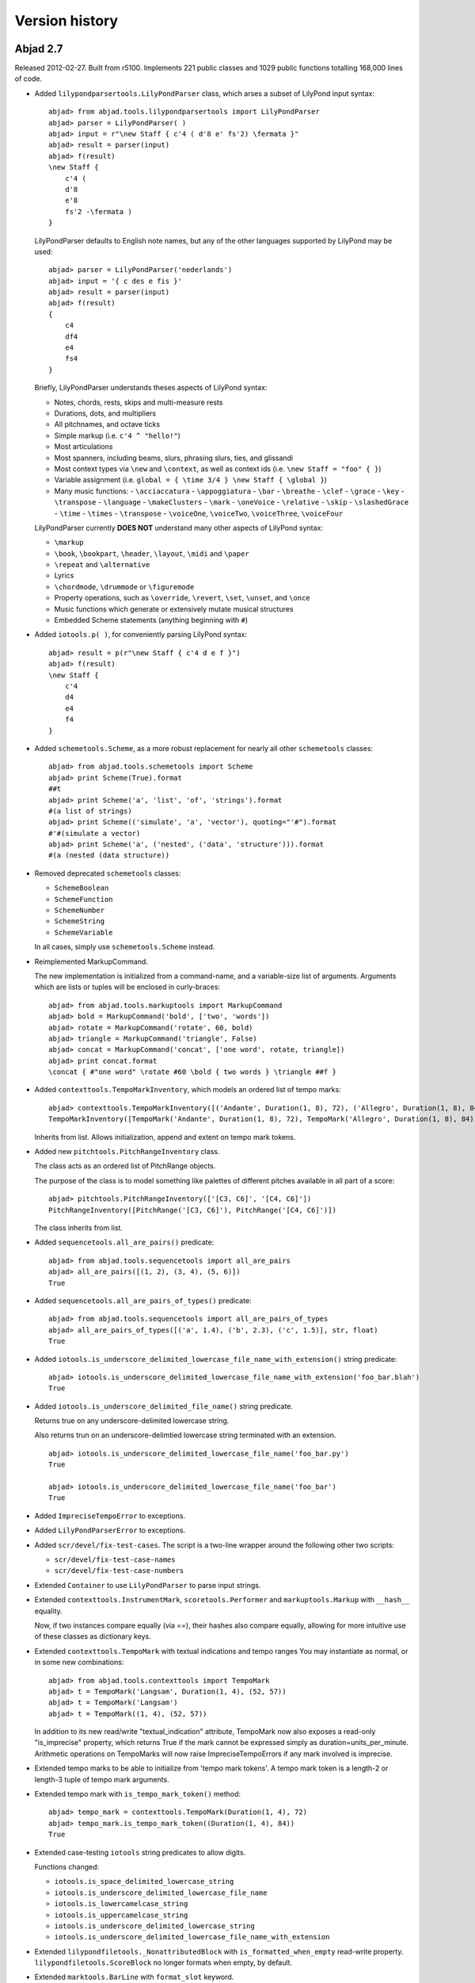 Version history
===============


Abjad 2.7
---------

Released 2012-02-27. Built from r5100. 
Implements 221 public classes and 1029 public functions totalling 168,000 lines of code.

- Added ``lilypondparsertools.LilyPondParser`` class, which arses a subset of LilyPond input syntax::

    abjad> from abjad.tools.lilypondparsertools import LilyPondParser
    abjad> parser = LilyPondParser( )
    abjad> input = r"\new Staff { c'4 ( d'8 e' fs'2) \fermata }"
    abjad> result = parser(input)
    abjad> f(result)
    \new Staff {
        c'4 (
        d'8
        e'8
        fs'2 -\fermata )
    }

  LilyPondParser defaults to English note names, but any of the other
  languages supported by LilyPond may be used::

    abjad> parser = LilyPondParser('nederlands')
    abjad> input = '{ c des e fis }'
    abjad> result = parser(input)
    abjad> f(result)
    {
        c4
        df4
        e4
        fs4
    }

  Briefly, LilyPondParser understands theses aspects of LilyPond syntax:

  - Notes, chords, rests, skips and multi-measure rests
  - Durations, dots, and multipliers
  - All pitchnames, and octave ticks
  - Simple markup (i.e. ``c'4 ^ "hello!"``)
  - Most articulations
  - Most spanners, including beams, slurs, phrasing slurs, ties, and glissandi
  - Most context types via ``\new`` and ``\context``, as well as context ids (i.e. ``\new Staff = "foo" { }``)
  - Variable assignment (i.e. ``global = { \time 3/4 } \new Staff { \global }``)
  - Many music functions:
    - ``\acciaccatura``
    - ``\appoggiatura``
    - ``\bar``
    - ``\breathe``
    - ``\clef``
    - ``\grace``
    - ``\key``
    - ``\transpose``
    - ``\language``
    - ``\makeClusters``
    - ``\mark``
    - ``\oneVoice``
    - ``\relative``
    - ``\skip``
    - ``\slashedGrace``
    - ``\time``
    - ``\times``
    - ``\transpose``
    - ``\voiceOne``, ``\voiceTwo``, ``\voiceThree``, ``\voiceFour``

  LilyPondParser currently **DOES NOT** understand many other aspects of LilyPond syntax:

  - ``\markup``
  - ``\book``, ``\bookpart``, ``\header``, ``\layout``, ``\midi`` and ``\paper``
  - ``\repeat`` and ``\alternative``
  - Lyrics
  - ``\chordmode``, ``\drummode`` or ``\figuremode``
  - Property operations, such as ``\override``, ``\revert``, ``\set``, ``\unset``, and ``\once``
  - Music functions which generate or extensively mutate musical structures
  - Embedded Scheme statements (anything beginning with ``#``)


- Added ``iotools.p( )``, for conveniently parsing LilyPond syntax::

    abjad> result = p(r"\new Staff { c'4 d e f }")
    abjad> f(result)
    \new Staff {
        c'4
        d4
        e4
        f4
    }


- Added ``schemetools.Scheme``, as a more robust replacement for nearly all other ``schemetools``
  classes::

    abjad> from abjad.tools.schemetools import Scheme
    abjad> print Scheme(True).format
    ##t
    abjad> print Scheme('a', 'list', 'of', 'strings').format
    #(a list of strings)
    abjad> print Scheme(('simulate', 'a', 'vector'), quoting="'#").format
    #'#(simulate a vector)
    abjad> print Scheme('a', ('nested', ('data', 'structure'))).format
    #(a (nested (data structure))

- Removed deprecated ``schemetools`` classes:

  * ``SchemeBoolean``
  * ``SchemeFunction``
  * ``SchemeNumber``
  * ``SchemeString``
  * ``SchemeVariable``

  In all cases, simply use ``schemetools.Scheme`` instead.


- Reimplemented MarkupCommand.

  The new implementation is initialized from a command-name, and a variable-size
  list of arguments.  Arguments which are lists or tuples will be enclosed in
  curly-braces::

    abjad> from abjad.tools.markuptools import MarkupCommand
    abjad> bold = MarkupCommand('bold', ['two', 'words'])
    abjad> rotate = MarkupCommand('rotate', 60, bold)
    abjad> triangle = MarkupCommand('triangle', False)
    abjad> concat = MarkupCommand('concat', ['one word', rotate, triangle])
    abjad> print concat.format
    \concat { #"one word" \rotate #60 \bold { two words } \triangle ##f }


- Added ``contexttools.TempoMarkInventory``, which models an ordered list of tempo marks::

    abjad> contexttools.TempoMarkInventory([('Andante', Duration(1, 8), 72), ('Allegro', Duration(1, 8), 84)])
    TempoMarkInventory([TempoMark('Andante', Duration(1, 8), 72), TempoMark('Allegro', Duration(1, 8), 84)])

  Inherits from list. Allows initialization, append and extent on tempo mark tokens.


- Added new ``pitchtools.PitchRangeInventory`` class.

  The class acts as an ordered list of PitchRange objects.

  The purpose of the class is to model something like palettes of different pitches
  available in all part of a score::

    abjad> pitchtools.PitchRangeInventory(['[C3, C6]', '[C4, C6]'])
    PitchRangeInventory([PitchRange('[C3, C6]'), PitchRange('[C4, C6]')])

  The class inherits from list.

- Added ``sequencetools.all_are_pairs()`` predicate::

    abjad> from abjad.tools.sequencetools import all_are_pairs
    abjad> all_are_pairs([(1, 2), (3, 4), (5, 6)])
    True

- Added ``sequencetools.all_are_pairs_of_types()`` predicate::

    abjad> from abjad.tools.sequencetools import all_are_pairs_of_types
    abjad> all_are_pairs_of_types([('a', 1.4), ('b', 2.3), ('c', 1.5)], str, float)
    True

- Added ``iotools.is_underscore_delimited_lowercase_file_name_with_extension()`` string predicate::

    abjad> iotools.is_underscore_delimited_lowercase_file_name_with_extension('foo_bar.blah')
    True

- Added ``iotools.is_underscore_delimited_file_name()`` string predicate.

  Returns true on any underscore-delimited lowercase string.

  Also returns trun on an underscore-delimtied lowercase string terminated with an extension.

  ::

    abjad> iotools.is_underscore_delimited_lowercase_file_name('foo_bar.py')
    True

    abjad> iotools.is_underscore_delimited_lowercase_file_name('foo_bar')
    True


- Added ``ImpreciseTempoError`` to exceptions.

- Added ``LilyPondParserError`` to exceptions.

- Added ``scr/devel/fix-test-cases``.  The script is a two-line wrapper around the following other two scripts:

  * ``scr/devel/fix-test-case-names``
  * ``scr/devel/fix-test-case-numbers``


- Extended ``Container`` to use ``LilyPondParser`` to parse input strings.

- Extended ``contexttools.InstrumentMark``, ``scoretools.Performer`` and 
  ``markuptools.Markup`` with ``__hash__`` equality.

  Now, if two instances compare equally (via ==), their hashes also compare equally,
  allowing for more intuitive use of these classes as dictionary keys.

- Extended ``contexttools.TempoMark`` with textual indications and tempo ranges
  You may instantiate as normal, or in some new combinations::

    abjad> from abjad.tools.contexttools import TempoMark
    abjad> t = TempoMark('Langsam', Duration(1, 4), (52, 57))
    abjad> t = TempoMark('Langsam')
    abjad> t = TempoMark((1, 4), (52, 57))

  In addition to its new read/write "textual_indication" attribute, TempoMark
  now also exposes a read-only "is_imprecise" property, which returns True if
  the mark cannot be expressed simply as duration=units_per_minute.  Arithmetic
  operations on TempoMarks will now raise ImpreciseTempoErrors if any mark
  involved is imprecise.

- Extended tempo marks to be able to initialize from 'tempo mark tokens'.
  A tempo mark token is a length-2 or length-3 tuple of tempo mark arguments.

- Extended tempo mark with ``is_tempo_mark_token()`` method::

    abjad> tempo_mark = contexttools.TempoMark(Duration(1, 4), 72)
    abjad> tempo_mark.is_tempo_mark_token((Duration(1, 4), 84))
    True

- Extended case-testing ``iotools`` string predicates to allow digits.

  Functions changed:

  * ``iotools.is_space_delimited_lowercase_string``
  * ``iotools.is_underscore_delimited_lowercase_file_name``
  * ``iotools.is_lowercamelcase_string``
  * ``iotools.is_uppercamelcase_string``
  * ``iotools.is_underscore_delimited_lowercase_string``
  * ``iotools.is_underscore_delimited_lowercase_file_name_with_extension``

- Extended ``lilypondfiletools._NonattributedBlock`` with ``is_formatted_when_empty`` read-write property.
  ``lilypondfiletools.ScoreBlock`` no longer formats when empty, by default.

- Extended ``marktools.BarLine`` with ``format_slot`` keyword.

- Extended ``pitchtools.PitchRange`` class with read-only ``pitch_range_name`` and ``pitch_range_name_markup`` attributes.

- Extended ``scoretools.InstrumentationSpecifier`` with read-only ``performer_name_string`` attribute.

- Extended all ``spannertools.Beam-``, ``Slur-`` and ``Hairpin-``related spanner classes, as well as
  ``tietools.TieSpanner` with an optional ``direction`` keyword::

    abjad> c = Container("c'4 d'4 e'4 f'4")
    abjad> spanner = spannertools.SlurSpanner(c[:], 'up')
    abjad> f(c)
    {
        c'4 ^ (
        d'4
        e'4
        f'4 )
    }

  The direction options are exactly the same as for ``Articulation`` and ``Markup``: 
  ``'up'``, ``'^'``, ``'down'``, ``'_'``, ``'neutral'``, ``'-'`` and ``None``.

- Extended ``tonalitytools.Scale`` with ``create_named_chromatic_pitch_set_in_pitch_range()`` method.


- Changed ``tuplettools.FixedDurationTuplet.multiplier`` to return fraction instead of duration.


- Renamed attributes, methods and functions throughout ``intervaltreetools``:

  * ``centroid`` => ``center`` (except where a weighted mean is actually used)
  * ``high`` => stop``
  * ``high_min`` => earliest_stop``
  * ``high_max`` => latest_stop``
  * ``low`` => ``start``
  * ``low_min`` => ``earliest_start``
  * ``low_max`` => ``latest_start``
  * ``magnitude`` => ``duration``

  This both clarifies the API, and prevents shadowing of Python's builtin ``min()`` and ``max()``.

- Renamed ``marktools.Articulation.direction_string`` => ``marktools.Articulation.direction``.

- Renamed ``markuptools.Markup.direction_string` => ``markuptools.Markup.direction``.

- Renamed ``tuplettools.Tuplet.ratio`` to ``tuplettools.Tuplet.ratio_string``.

- Renamed ``scr/devel/find-nonalphabetized-method-names`` to ``scr/devel/find-nonalphabetized-class-attributes``.


- Improved ``scr/devel/find-nonalphabetzied-methods``.

- Updated literature examples to match API changes.

- Removed ancient ``stafftools.make_invisible_staff()``.

- Added ``text_editor`` key to user config dictionary (in ``~/.abjad/config.py``).

- Improved ``__repr__`` strings of ``tonalitytools.Mode`` and ``tonalitytools.Scale``.

- ``contexttools.TempoMark`` ``__repr__`` now shows ``__repr__`` version of duration
  instead of string version of duration.

- ``scr/devel/abj-grp`` no longer excludes lines of code that include the string ``'svn'``.



Abjad 2.6
---------

Released 2012-01-29. Built from r4979. 
Implements 197 public classes and 941 public functions totalling 153,000 lines of code.

* Added top-level ``decorators`` directory with ``requires`` decorator.
  The ``requires`` decorator renders the following two function definitions equivalent::

    from abjad.decorators import requires

  ::

    @requires(int)
    def foo(x):
        return x ** 2

  ::

    def foo(x):
        assert isinstance(x, int)
        return x ** 2

* Added new classes to ``scoretools``::

    scoretools.InstrumentationSpecifier
    scoretools.Performer

* Added ``scoretools.list_performer_names()``::

    abjad> for name in scoretools.list_performer_names()[:10]:
    ...     name
    ... 
    'accordionist'
    'bassist'
    'bassoonist'
    'cellist'
    'clarinetist'
    'flutist'
    'guitarist'
    'harpist'
    'harpsichordist'
    'hornist'

* Added ``scoretools.list_primary_performer_names()``.

* Added ``measuretools.measure_to_one_line_input_string()``::

    abjad> measure = Measure((3, 4), "c4 d4 e4")

  ::

    abjad> measure
    Measure(3/4, [c4, d4, e4])

  ::

    abjad> measuretools.measure_to_one_line_input_string(measure)
    "Measure((3, 4), 'c4 d4 e4')"

* Added new classes to ``instrumenttools``::

    SopraninoSaxophone
    SopranoSaxophone
    AltoSaxophone
    TenorSaxophone
    BaritoneSaxophone
    BassSaxophone
    ContrabassSaxophone

  ::

    ClarinetInA

  ::

        AltoTrombone
        BassTrombone

  ::

        Harpsichord

* Added known untuned percussion::

    abjad> for name in instrumenttools.UntunedPercussion.known_untuned_percussion[:10]:
    ...     print name
    ... 
    agogô
    anvil
    bass drum
    bongo drums
    cabasa
    cajón
    castanets
    caxixi
    claves
    conga drums

* Added ``_Instrument.get_default_performer_name()``::

    abjad> bassoon = instrumenttools.Bassoon()

  ::

    abjad> bassoon.get_default_performer_name()
    'bassoonist'

* Added ``_Instrument.get_performer_names()``::

    abjad> bassoon.get_performer_names()
    ['instrumentalist', 'reed player', 'double reed player', 'bassoonist']

* Added read / write ``_Instrument.pitch_range``::

    abjad> marimba.pitch_range = (-24, 36)
    abjad> marimba.pitch_range
    PitchRange('[C2, C7]')

* Added read-only ``_Instrument.traditional_pitch_range``::

    abjad> marimba = instrumenttools = instrumenttools.Marimba()
    abjad> marimba.traditional_pitch_range
    PitchRange('[F2, C7]')

* Added ``instrumenttools.list_instruments()``::

    abjad> for instrument_name in instrumenttools.list_instrument_names()[:10]:
    ...     instrument_name
    ... 
    'accordion'
    'alto flute'
    'alto saxophone'
    'alto trombone'
    'clarinet in B-flat'
    'baritone saxophone'
    'bass clarinet'
    'bass flute'
    'bass saxophone'
    'bass trombone'

* Added other functions to ``instrumenttools``::

    instrumenttools.list_primary_instrument_names()
    instrumenttools.list_secondary_instrument_names()

* Added new class to ``lilypondfiletools``::

    ContextBlock

* Added ``pitchtools.is_symbolic_pitch_range_string()``::

    abjad> pitchtools.is_symbolic_pitch_range_string('[A0, C8]')
    True

* Added ``pitchtools.pitch_class_octave_number_string_to_chromatic_pitch_name()``::

    abjad> pitchtools.pitch_class_octave_number_string_to_chromatic_pitch_name('A#4')
    "as'"

* Added ``pitchtools.symbolic_accidental_string_to_alphabetic_accidental_string_abbreviation()``::

    abjad> pitchtools.alphabetic_accidental_abbreviation_to_symbolic_accidental_string('tqs')
    '#+'

* Added other new functions to ``pitchtools``::

    pitchtools.alphabetic_accidental_abbreviation_to_symbolic_accidental_string()
    pitchtools.is_smbolic_accidental_string()
    pitchtools.is_pitch_class_octave_number_string()

* Added ``iotools.string_to_strict_directory_name()``::

    abjad> iotools.string_to_strict_directory_name('Déja vu')
    'deja_vu'

* Added ``iotools.strip_diacritics_from_binary_string()``::

    abjad> binary_string = 'Dvořák'
    abjad> iotools.strip_diacritics_from_binary_string(binary_string)
    'Dvorak'

* Added other new functions to ``iotools``::

    iotools.capitalize_string_start()
    iotools.is_space_delimited_lowercamelcase_string()
    iotools.is_underscore_delimited_lowercamelcase_package_name()
    iotools.is_underscore_delimited_lowercamelcase_string()
    iotools.is_lowercamelcase_string()
    iotools.is_uppercamelcase_string()
    iotools.space_delimited_lowercase_to_uppercamelcase()
    iotools.uppercamelcase_to_space_delimited_lowercase()
    iotools.uppercamelcase_to_underscore_delimited_lowercase()

* Added new functions to ``mathtools``::

    mathtools.is_positive_integer_power_of_two()
    mathtools.is_integer_equivalent_expr()

* Added sequence type-checking predicates::

    chordtools.all_are_chords()
    containertools.all_are_containers()
    durationtools.all_are_duration_tokens()
    durationtools.all_are_durations()
    gracetools.all_are_grace_containers()
    leaftools.all_are_leaves()
    markuptools.all_are_markup()
    measuretools.all_are_measures()
    notetools.all_are_notes()
    pitcharraytools.all_are_pitch_arrays()
    pitchtools.all_are_named_chromatic_pitch_tokens()
    resttools.all_are_rests()
    scoretools.all_are_scores()
    sievetools.all_are_residue_class_expressions()
    skiptools.all_are_skips()
    spannertools.all_are_spanners()
    stafftools.all_are_staves()
    tuplettools.all_are_tuplets()

* Extended ``NamedChromaticPitch`` to allow initialization from pitch-class / octave number strings::

    abjad> pitchtools.NamedChromaticPitch('C#2')
    NamedChromaticPitch('cs,')

* Extended ``PitchRange`` to allow initialization from symbolic pitch range strings::

    abjad> pitchtools.PitchRange('[A0, C8]')
    PitchRange('[A0, C8]')

* Extended ``PitchRange`` to allow initialization from pitch-class / octave number strings::

    abjad> pitchtools.PitchRange('A0', 'C8')
    PitchRange('[A0, C8]')

* Extended ``leaftools.is_bar_line_crossing_leaf()`` to work when no explicit time signature mark is found.
* Extended ``Markup`` to be able to function as a top-level ``LilyPondFile`` element.
* Extended instruments with ``is_primary`` and ``is_secondary`` attributes.
* Extended instruments with ``instrument_name`` and ``instrument_name_markup`` attributes.
* Extended instruments with ``short_instrument_name`` and ``short_instrument_name_markup`` attributes.
* Extended ``iotools.write_expr_to_ly()`` and ``iotools.write_expr_to_pdf()`` with ``'tagline'`` keyword.
* Extended ``replace-in-files`` script to skip ``.text``, ``.ly`` and ``.txt`` files.

* Renamed ``Accidental.symbolic_string`` to ``Accidental.symbolic_accidental_string``.
* Renamed ``Accidental.alphabetic_string`` to ``Accidental.alphabetic_accidental_abbreviation``.

* Fixed bug in ``iotools.play()``.
* Fixed bug in ``quantizationtools`` regarding quantizing a stream of ``QEvents`` directly.


Abjad 2.5
---------

Released 2011-09-22. Built from r4803.

* Added ``get_leaf_in_expr_with_minimum_prolated_duration()`` function to ``leaftools``.
* Added ``get_leaf_in_expr_with_maximum_prolated_duration()`` function to ``leaftools``.
* Added ``are_relatively_prime()`` function to ``mathtools``.
* Added ``CyclicTree`` class to ``sequencetools``.
* Added ``get_next_n_nodes_at_leve(n, level)`` method to ``sequencetools.Tree``.
* Extended spanners to sort by repr.
* Renamed ``lilyfiletools`` to ``lilypondfiletools``.
* Renamed ``lilyfiletools.LilyFile`` to ``lilypondfiletools.LilyPondFile``.
* Renamed ``lilyfiletools.make_basic_lily_file()`` to ``lilypondfiletools.make_basic_lilypond_file()``.

Note that the three renames change user syntax.
Composers working with the ``lilypondfiletools`` module should update their score code.


Abjad 2.4
---------

Released 2011-09-12. Built from r4769.

* Added Mozart Musikalisches Wuerfelspiel.

.. image:: ../../examples/mozart/images/mozart-lily.png

* Added new ``Tree`` class to ``sequencetools`` to work with sequences whose elements have been grouped into arbitrarily many levels of containment.

* Added new ``BarLine`` class to ``marktools`` package.
* Added new ``HorizontalBracketSpanner`` to ``spannertools`` package.
* Improved ``schemetools.SchemePair`` handling.
* Extended ``LilyPondFile`` blocks with double underscore-delimited attributes.


Abjad 2.3
---------

Released 2011-09-04. Built from r4747.

Filled out the API for working with marks::

    marktools.attach_articulations_to_components_in_expr()
    marktools.detach_articulations_attached_to_component()
    marktools.get_articulations_attached_to_component()
    marktools.get_articulation_attached_to_component()
    marktools.is_component_with_articulation_attached()

These five type of functions are now implemented for the following marks::

    marktools.Annotation
    marktools.Articulation
    marktools.LilyPondCommandMark
    marktools.LilyPondComment
    marktools.StemTremolo

The same type of functions are likewise implemented for the following context marks::

    contexttools.ClefMark
    contexttools.DynamicMark
    contexttools.InstrumentMark
    contexttools.KeySignatureMark
    contexttools.StaffChangeMark
    contexttools.TempoMark
    contexttools.TimeSignatureMark

* Extended ``Container.extend()`` to allow for LilyPond input strings. You can now say ``container.extend("c'4 d'4 e'4 f'4")``.

* Added public ``parent`` attribute to all components. You can now say ``note.parent``. The attribute is read-only.
* Added ``cfgtools.list_package_dependency_version()``.
* Added ``py.test`` and ``Sphinx`` dependencies to the Abjad package.
* Added LilyPond command mark chapter to reference manual

* Renamed ``cfgtools`` to ``configurationtools``.
* Renamed ``durtools`` to ``durationtools``.
* Renamed ``metertools`` to ``timesignaturetools``.
* Renamed ``seqtools`` to ``sequencetools``.
* Renamed ``Mark.attach_mark()`` to ``Mark.attach()``.
* Renamed ``Mark.detach_mark()`` to ``Mark.detach()``.
* Renamed ``marktools.Comment`` to ``marktools.LilyPondComment``. This matches ``marktools.LilyPondCommandMark``.
* Removed ``contexttools.TimeSignatureMark(3, 8)`` initialization. You must now say ``contexttools.TimeSignatureMark((3, 8))`` instead. This parallels the initialization syntax for rests, skips and measures.


Abjad 2.2
---------

Released 2011-08-30. Built from r4677. 

* Added articulations chapter to reference manual.
* Reordered the way in which Abjad determines the value of the ``HOME`` environment variable.
* Updated ``scr/devel/replace-in-files`` to avoid image files.
* Updated ``iotools.log()`` to call operating-specific text editor.


Abjad 2.1
---------

Released 2011-08-21. Built from r4655. 

* Updated instrument mark ``repr`` to display target context when instrument mark is attached.
* Extended ``scr/abj`` and ``scr/abjad`` to display Abjad version and revision numbers on startup.


Abjad 2.0
---------

Released 2011-08-17. Built from r4638.

Abjad 2.0 is the first public release of Abjad in more than two years. The new release of the system more than doubles the number of classes, functions and packages available in Abjad.

* The API has been cleaned up and completely reorganized. Features have been organized into a collection of 39 different libraries::

    cfgtools/          instrumenttools/   mathtools/         resttools/         tempotools/
    chordtools/        intervaltreetools/ measuretools/      schemetools/       threadtools/
    componenttools/    iotools/           metertools/        scoretools/        tietools/
    containertools/    layouttools/       musicxmltools/     seqtools/          tonalitytools/
    contexttools/      leaftools/         notetools/         sievetools/        tuplettools/
    durtools/          lilyfiletools/     pitcharraytools/   skiptools/         verticalitytools/
    gracetools/        marktools/         pitchtools/        spannertools/      voicetools/
    importtools/       markuptools/       quantizationtools/ stafftools/

* The name of almost every function in the public API has been changed to better indication what the function does. While this has the effect of making Abjad 2.0 largely non-backwards compatible with code written in Abjad 1.x, the longer and much more explicit function names in Abjad 2.0 make code used to structure complex scores dramatically easier to maintain and understand.

* The ``contexttools``, ``instrumenttools``, ``intervaltreetools``, ``lilyfiletools``, ``marktools``, ``pitcharraytools``, ``quantizationtools``, ``sievetools``, ``tonalitytools`` and ``verticalitytools`` packages are completely new.

* The classes implemented in the ``contexttools`` and ``marktools`` packages provide an object-oriented interfaces to clefs, time signatures, key signatures, articulations, tempo marks and other symbols stuck to the outside of the hierarchical score tree. The classes implemented in ``contexttools`` and ``marktools`` model information outside the score tree much the way that the classes implemented in ``spannertools`` implement object-oriented interfaces to beams, brackets, hairpins, glissandi and other line-like symbols.

* The ``instrumenttools`` package provides an object-oriented model of most of the conventional instruments of the orchestra.

* The ``intervaltreetools`` package implements a custom way of working with chunks of score during composition.

* The ``lilyfiletools`` package implements an object-oriented interface to arbitrarily structured LilyPond input files.

* The ``pitcharraytools`` package implements an object-oriented way of composing with pitches, pitch-classes and other pitch-related objects independent of rhythmic context.

* The experimental ``quantizationtools`` package implements classes and functions for quantizing rhythmic events.

* The ``sievetools`` package implements an object-oriented interface to the basics of Xenakis's system of sieves.

* The ``tonalitytools`` package implements classes and methods to model the basics of functional harmonic analysis.

* The ``verticalitytools`` package provides vertical-moment-based iteration and analysis of any score. 

* The ``pitchtools`` package has grown considerably in size and functionality. Classes now exist to model named and numbered chromatic pitches (and pitch-classes), named and numbered diatonic pitches (and pitch-classes), melodic and harmonic diatonic intervals (and interval-classes), melodic and harmonic chromatic intervals (and interval-classes), as well as ordered segments and unordered sets of these and related objects. The package contains dozens of functions to create, inspect, iterate, analyze and transpose these classes and their collections.

* The old ``listtools`` package has been renamed seqtools.

* Dozens of new functions for cutting, pasting, partitioning, breaking, arranging and reordering score components have been added to the system. See the new functions in ``componenttools``, ``containertools``, ``leaftools``, ``measuretools`` and ``scoretools`` for details.

* The core component classes modeling notes, rests, chords, tuplets, measures, voices, staves and scores have been reimplemented to consume dramatically less memory, making it much easier to work with arrays of hundreds and thousands of components.

* Abjad core formatting logic has been optimized to make the formatting of scores with hundreds or thousands of events take much less time than before. 

* The component duration interfaces have been replaced by more straightforward read-only component attributes.

* Added Ferneyhough Unsichbare Farben example.

.. image:: ../../examples/ferneyhough/images/ferneyhough-1.png



Abjad 1.1.1
-----------


*   More complete documentation.

*   The configuration file ``config`` changed to pure Python ``config.py``. 
    The file now supports more settings previously read as environment 
    variables. All user setings are now found in this file. 
    Users no longer need to set environment variables. 

*   Some new classes

    *   ``_HistoryInterface``. Use the _HistoryInterface to apply attributes to 
        any component in score that will be completely ignored by Abjad. 
        Think of the _HistoryInterface as a private user namespace.
    *   ``_NoteColumnInterface`` to handle the LilyPond NoteColumn grob. 
    *   ``_SpanBarInterface``. See API for details.
    *   ``InvisibleStaff()`` staff.
    *   ``Moment`` utility class to model the Abjad representation of the LilyPond moment.

*   New Spanners

    *   ``TempoProportional`` spanner.

*   More than a dozen new tools added. 


Abjad 1.1.0
-----------

*   Many structure transform tools added. See the `abjad.tools.*`
    in the :doc:`Abjad API </chapters/api/index>` package.

*   Construction, transformation, manipulation and all other tools
    now grouped cleanly into packages.

*   New ``abjad-book`` application available. 
    Use ``abjad-book`` to interpret Abjad code blocks embedded in 
    HTML, LaTex and reST documents. 



Abjad 1.0.1055
----------------

Changes to the public interface:

*   Abjad now models ties exclusively with the Tie spanner. 
    The old ``_TieInterface._set`` attribute is now deprecated.

*   You can no longer say ``t.tie = True`` or ``t.tie = False``, 
    for leaf ``t``. You must structurally span ``t`` as ``Tie(t)`` 
    instead.

*   New public properties in ``_SpannerReceptor``: ``chain, parented, count``.

*   New public helpers: 

    *  ``construct.notes_curve()``
    *  ``durationtools.rationalize()``
    *  ``iterate.tie_chains()``
    *  ``list_helpers()``
    *  ``mathtools.interpolate_divide()``
    *  ``measuretools.concentrate()``
    *  ``measuretools.scale_and_remeter()``
    *  ``measuretools.spin()`` 
    *  ``play()``

*   Grace note ``append()`` and ``extend()`` no longer throw errors.


Abjad 1.0.1022
----------------

*   First public release of Abjad.
